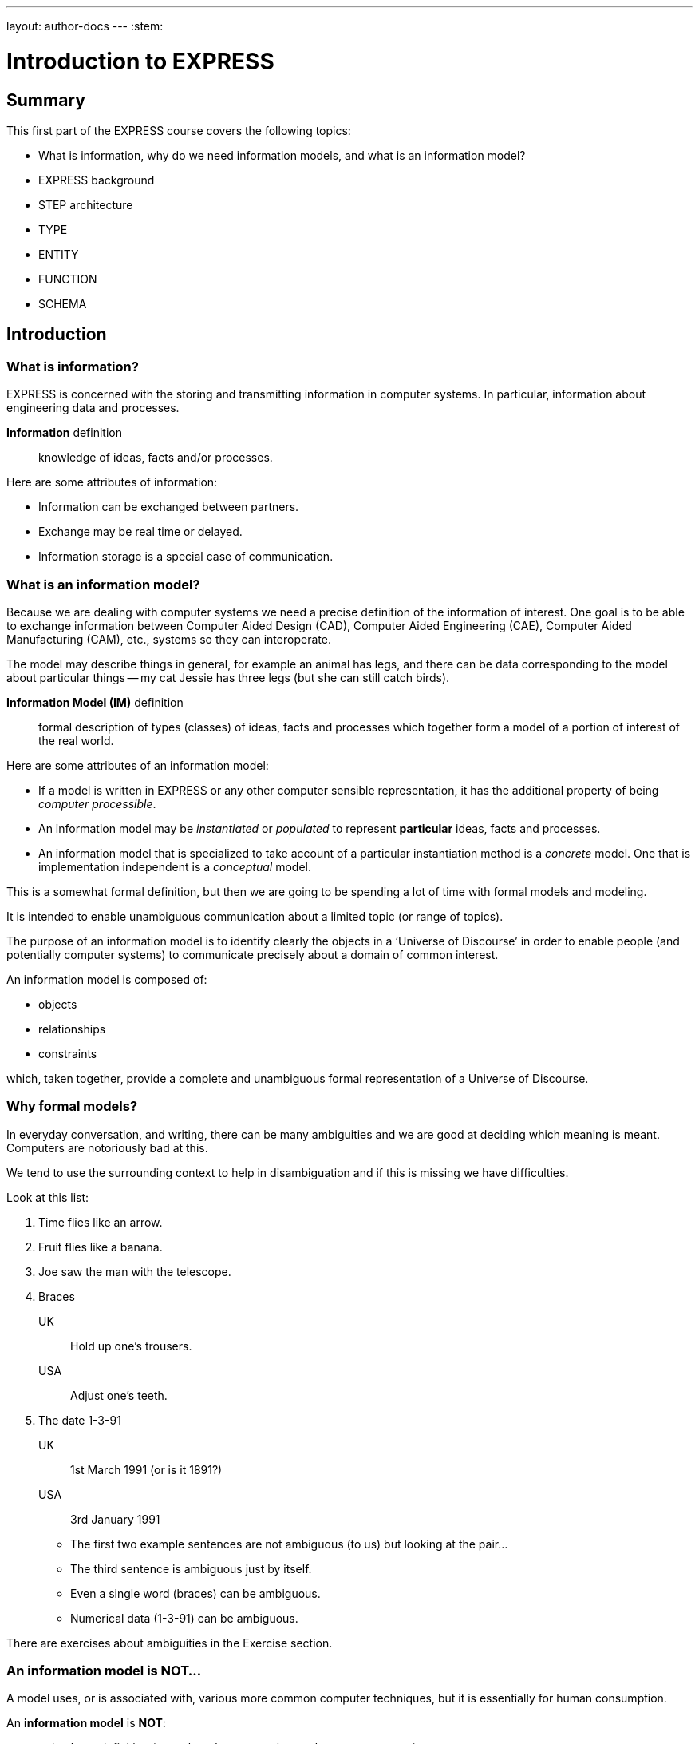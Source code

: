 ---
layout: author-docs
---
:stem:

= Introduction to EXPRESS

== Summary

This first part of the EXPRESS course covers the following topics:

* What is information, why do we need information models, and
what is an information model?
* EXPRESS background
* STEP architecture
* TYPE
* ENTITY
* FUNCTION
* SCHEMA

== Introduction

=== What is information?

EXPRESS is concerned with the storing and transmitting information
in computer systems. In particular, information about engineering
data and processes.

*Information* definition:: knowledge of ideas, facts and/or processes.

Here are some attributes of information:

* Information can be exchanged between partners.
* Exchange may be real time or delayed.
* Information storage is a special case of communication.


=== What is an information model?

Because we are dealing with computer systems we need a precise
definition of the information of interest. One goal is to be able to
exchange information between Computer Aided Design (CAD), Computer Aided
Engineering (CAE), Computer Aided Manufacturing (CAM), etc., systems
so they can interoperate.

The model may describe things in general, for example an animal has
legs, and there can be data corresponding to the model about particular
things -- my cat Jessie has three legs (but she can still catch birds).

*Information Model (IM)* definition:: formal description of types
(classes) of ideas, facts and processes which together form a model of a
portion of interest of the real world.

Here are some attributes of an information model:

* If a model is written in EXPRESS or any other computer sensible
representation, it has the additional property of being
_computer processible_.

* An information model may be _instantiated_ or _populated_ to
represent *particular* ideas, facts and processes.

* An information model that is specialized to take account of a particular
instantiation method is a _concrete_ model. One that is implementation
independent is a _conceptual_ model.


This is a somewhat formal definition, but then we are going to
be spending a lot of time with formal models and modeling.

It is intended to enable unambiguous communication about a limited
topic (or range of topics).

The purpose of an information model is to identify clearly the objects in a
'`Universe of Discourse`' in order to enable people (and potentially computer
systems) to communicate precisely about a domain of common interest.

An information model is composed of:

* objects
* relationships
* constraints

which, taken together, provide a complete and unambiguous formal
representation of a Universe of Discourse.


=== Why formal models?

In everyday conversation, and writing, there can be many ambiguities
and we are good at deciding which meaning is meant. Computers are
notoriously bad at this.

We tend to use the surrounding context to help in disambiguation
and if this is missing we have difficulties.

Look at this list:

. Time flies like an arrow.
. Fruit flies like a banana.
. Joe saw the man with the telescope.
. Braces
+
--
UK:: Hold up one's trousers.
USA:: Adjust one's teeth.
--
. The date 1-3-91
+
--
UK:: 1st March 1991 (or is it 1891?)
USA:: 3rd January 1991
--

* The first two example sentences are not ambiguous (to us) but
looking at the pair...
* The third sentence is ambiguous just by itself.
* Even a single word (braces) can be ambiguous.
* Numerical data (1-3-91) can be ambiguous.

There are exercises about ambiguities in the Exercise section.


// begin notes

=== An information model is NOT...

// We are interested in computer based/processible information models.

A model uses, or is associated with, various more common computer
techniques, but it is essentially for human consumption.

// end notes

An *information model* is *NOT*:

* a database definition (even though terms such as _schema_ are
common)
* a data structure definition (even though data instances of the model
could be structured)
* a program (even though procedural code and algorithms may be in
the model).

A populated instance of an IM may be maintained using DB or similar
technologies. IM constraints are often implemented via programmatic code.


=== Description methods of information models

Historically, formal information models have been specified using
either a written (lexical) language or using a graphical (drawings)
language.

The graphic constructs are usually boxes and lines connecting the boxes,
together with some annotations on the diagram.

A graphical model can easily be the size of a wall, which might cause
difficulties if you want to put one in a report.

An Information Model may be described:

Textually:: using a formally defined lexical language. Examples include
EXPRESS, IISyCL (Integrated Information Systems Constraint Language), VDM
(Vienna Development Method), etc.

Graphically:: using an iconic or diagrammatic language such as EXPRESS-G,
IDEF1X, OMT, UML, etc.


NOTE: Supplementing textual models with diagrams can help the reader's
understanding. Graphical models nearly always require supplemental text for
completeness.


// begin notes
////
== EXPRESS Development

////
// end notes

== Background on EXPRESS

=== EXPRESS development

EXPRESS developed as an information modeling language to meet the needs of
product data exchange model definition.

It has been used, one way or another, for nearly 40 years!

The original requirement for designing EXPRESS was for use in specifying
industry and international standards.

Other modeling techniques were reviewed but did not have the power
that was felt to be needed, in particular constraint specifications.
Also the languages were basically graphical although there were some
proprietary lexical adjuncts.

Here's a brief early history of the EXPRESS language:

* The first version, called "`DSL`", was developed under the USAF funded PDDI
program (early 1980s).

* The NBS PDES program reviewed NIAM and IDEF1X. Neither had the power needed.

* NBS PDES started extending EXPRESS.

* STEP mandated all '`Normative`' models to be in EXPRESS.

* EXPRESS and EXPRESS-G specifications published by NBS in the PDES draft, which
eventually was standardized and adopted as ISO 10303-11.

* Language still evolving.


=== EXPRESS standardization

EXPRESS has been formally approved as an International Standard by ISO, as ISO 10303-11,
"_Industrial automation systems and integration -- Product data representation and exchange --
Part 11: Description method: The EXPRESS language reference manual_"

* The first edition was formally approved and published in 1994.

* The second edition was published in 2004.

The language is subject to ongoing review within STEP and by other users.

International public review as part of ISO standardization:

Early 1989:: ISO Draft Proposal ballot
Mid 1991:: ISO Committee Draft ballot
Oct 1991:: Ballot successful -- Draft International Standard status.
Mid 1993:: Approved for registration as an International Standard
(ISO 10303 Part 11).
End 1994:: Published as International Standard ISO 10303-11:1994.
End 2003:: Edition 2 approved as an International Standard.
2004:: Published as International Standard ISO 10303-11:2004.


== Comparing modelling languages

=== EXPRESS is a data modelling language

Most modeling languages are graphical, which is inherently limiting.

For data modeling, most languages are targeted towards Relational Databases.
Examples include IDEF1X, Shlaer-Mellor, Extended Entity-Relation.

UML is for modeling an object-oriented program. EXPRESS is for modeling
data and naturally moved to an OO perspective (it was developed by practising
engineers as user, not by computer scientists).

.Modelling language comparison
[cols="a,a,a,a",options="header"]
|===
| | Characteristic | EXPRESS    | Others
.9+h| Modeling
| Form                | Programmatic     | Graphics
| Flavor              | Object-oriented  | Relational
| Objects             | ✓                |  ✓
| Relationships       | ✓                |  ✓
| Attributes          | ✓                |  ✓
| Derived Attributes  | ✓                |
| Domain              | Entity + Type    | Entity
| Sequencing          | ✓                |
| Cardinalities       | Any              | Limited
.3+h| Constraints
| Domain              | Any              | Limited
| Roles               | Any              | Limited
| Categorization      | Broad            | Limited
.3+h| Miscellaneous
| Multi-page          | ✓                | Some
| Algorithms          | ✓                |
| Scoping             | ✓                |

|===


=== Graphical models

Graphic models are excellent for group explanations and work.
They are easy to follow and develop with the support of multiple
drawing tools and CAD programs.

There are some downsides, however:

* they bring a lot of space to the board,
+
NOTE: Very good for group work -- sketch on blackboard, but soon run
out of space on the board. I have seen complete models that can
take up a whole wall even with small print.

* the model development may be superficial (even when it looks right),
+
NOTE: It's difficult to check a model except by eyeballing it. It's been
a general experience over several decades of going from flowcharts to
program code that many details get missed.

* and they are not computer processable.
+
NOTE: It is difficult to formally specify a graphical language.

NIAM and IDEF1X are both graphical languages for modeling relational
databases.


=== Textual models

Text languages (also called "lexical langauges") for modeling can be formally
defined, both syntax and much of the semantics. This means that they can be made
computer processable and so can be automatically checked for correctness
(syntax) and completeness.

They can represent a variety of modeling approaches, from mathematical
or logical schemes to things more readily understood.

They can include a programming language so constraints can be expressed
in terms of a process as well as in terms of rules and regulations.

They provide opportunities for models to be manipulated, for example
automatically developing test cases or checking that data conforms to the
model.

In short, textual models have the following pros and cons.

Pros:

* Good formal definition or mathematical support.
* Supports complex constraints and rules.
* Computer processible.
* Syntax and semantic checking.
* Potential for automatic implementation (for model simulation and test).

Cons:

* May be non-intuitive (e.g logic based methods).


== Introduction to EXPRESS

=== Textual with graphical modelling

EXPRESS is a language family for representing an information model.

EXPRESS started as a single lexical language but has since expanded
into a family of languages, including EXPRESS-G, its graphical language.

EXPRESS has the following attributes:

* Computer processable.
* Provides a superset of NIAM and IDEF1X representation capabilities.
* Exhibits an object oriented flavor.
* Has several aspects (subsets)

It was developed by a small group (about 4 at any given time) for
modeling the kinds of information used in engineering. CAD models, blueprints,
mechanisms, engineering sign-off, and so on.

There were releases every quarter to a user group of about 50, who were full
of their own suggestions and merrily changed the language in between times.

In the first years there were no compilers (the language was changing too
rapidly) so there were no technical constraints -- every use of the language
was perfect, no bugs, no complaints!

One of the strengths of EXPRESS is that it much of it was developed by the
end users.

NOTE: The end user focus is also probably its major weakness as its initial
coherence sank under the weight.


// begin notes

=== Aspects of EXPRESS

* Implementation independent. EXPRESS supports the modeling of things and
relationships in an implementation independent manner. +
+
The principal elements of EXPRESS are for representing things
and the relationships between things (and as far as EXPRESS is concerned,
a relationship is a thing). Groups of strongly related things can be
collected together.

* Algorithms for arbitrary constraint specifications. EXPRESS includes a
Pascal-like programming language for specifying complex constraints.

* Modeling of implementation dependent data structures. EXPRESS is a conceptual
modeling language, so puts no restrictions on the number of characters in a
name, and arithmetic is infinitely precise.

* Graphical form. EXPRESS-G is the graphical form of EXPRESS, which is a subset
of the lexical language.

* Instantiation format. EXPRESS-I is a lexical language for displaying
data (instances) that correspond to the concepts in EXPRESS.

* Transformation form. EXPRESS-X is a lexical language that allows specification
of desired changes to an EXPRESS model and then have them performed.
Transformations principally consist of splitting or merging
things and their relationships.



=== Usage

EXPRESS is widely used in the standards community for formal definition
of data-related concepts.

Some use cases include:

* Definition of the STEP models (hundreds of people from 20+ countries)
* Reverse engineering of DBMS systems
* Software Specification Document for CAD geometry processors
* Electronic standards (VHDL, EDIF, CFI etc)
* European ESPRIT projects
* Data Definition Language for OO databases
* Geological modeling
* Genome modeling

In fact, EXPRESS can also be used to define the syntax, grammar, and semantics
of the EXPRESS language.


== Introduction to STEP

=== History

The story of STEP starts in the mid 1970's with a small group trying to develop
an ANSI standard for geometry data.

At the end of the 70's McAuto (part of McDonnell Douglas) got a contract from
CAM-I (Computer Aided Manufacturing -- International) to develop a standard for
data exchange between solid modeling systems; the result was not well received.

Just after this, Boeing (Walt Braithwaite), GE (Phil Kennicott) and
the then National Bureau of Standards (Roger Nagel) produced IGES --
Initial Graphics Exchange Specification for data exchange between CAD
(Computer Aided Drawing) systems. This was reluctantly implemented by the
major CAD vendors and rapidly became the ANSI Y14.6M standard (the last
section of which was the McAuto work). Then came a proliferation of standards.

As IGES was not written in France, the French published their "SET" standard.
CAM-I still wanted a solid model data exchange mechanism and came up with
the XBF ("Experimental Boundary File"), an extension of IGES, which itself
was going through several
expansions. The Germans produced VDAFS specifically for sculptured surfaces
as used for car bodies. The XBF work moved under the IGES umbrella and became
ESP (Experimental Solids Proposal).

The USAF gave McDonnell Douglas a 2 part contract to:

* (a) for a small amount of money, determine if IGES met USAF (and industry)
  requirements and if it did not;
* (b) for a large amount of money, develop something that did.

Unsurprisingly, they determined that IGES was unsuitable and so came up with
the PDDI standard. There was also yet another effort going on in Europe
called the CAD*I project funded under the ESPRIT program.

IGES was experiencing growing pains and it seemed sensible to make a fresh
start. Boeing (Kal Brauner and Dave Briggs) proposed PDES -- Product Data
Exchange Standard based on the best work from the US. In particular, they
strongly urged that it should have a formal basis.

Somehow the international community got together and demanded just one
standard -- STEP, Standard for the Exchange of Product Model Data, to be
based on the technical work from the PDES group.

After a while some countries got upset as they felt that it had become a US
standard (even though most participants were non-US). This dilemma was
eventually resolved by changing the name of PDES to be -- "Product Data Exchange
using STEP" (which some then called Standard for Exchange using PDES).


image::../images/01-pstphist.svg[]


=== STEP standards

The STEP standard, ISO 10303, is really a suite of cooperating standards
each member of which is a _Part_ of ISO 10303.

The Parts are grouped into _series_.

* Parts 11-19 form the _Description Methods_ series,
which include the EXPRESS family.

* Parts 21-29 form the _Implemantation Methods_ series,
defining how to exchange data that corresponds to an EXPRESS model.

* Parts 31-39 form the _Conformance and Testing_ series,
defining how to test STEP implementations.

* Parts 41-99 form the _Resources_ series, which define
an integrated set of application independent EXPRESS information models
for product descriptions.

* Parts 201+ form the _Application Protocol_ (AP) series,
which specify application dependent information models for the purposes
of data exchange.


image::../images/01-pstpover.svg[]


=== STEP architecture

==== General

The STEP architecture is centered around the Integrated Resource
Models (IRs), which are defined using EXPRESS.

An Application Protocol (AP) is a subset of the IRs. It includes an EXPRESS
model mapped from the EXPRESS models in the IRs.

The implementation methods, called Level 1, Level 2, and so on, are exchange
mechanisms for data that corresponds to an EXPRESS model. They essentially
consist of a mapping from EXPRESS to a data representation.

As far as a typical end user is concerned, the IRs are invisible and there
are APs and exchange levels.


.STEP architecture
image::../images/01-pstparch.svg[]


==== Level 1 exchange

Level 1 data exchange is file-based. Get your CAD system to create a
STEP data file then archive it and/or send it to someone else (to read into
their CAD system).

.STEP level 1 exchange
image::../images/01-plevel1.svg[]


==== Level 2 exchange

Level 2 data exchange is memory-based. Get your CAD system to create a
(temporary) STEP database which you can then query and change. The data
can be written to a file for Level 1 use. At the end of the session
the STEP database is no longer available.

.STEP level 2 exchange
image::../images/01-plevel2.svg[]


==== Level 3 exchange

Level 3 data exchange is database-based. The STEP data is maintained
in a (permanent) shared database. STEP level 1 files can be written and read
by the database.

.STEP level 3 exchange
image::../images/01-plevel3.svg[]


// begin notes

==== Procedural exchange

This allows not only data, but also commands (and their results)
to be passed into and out of a CAX program in a standardised manner.

For example, instead of inserting the data representing, say, a block with
a hole in it, tell the system to create a block, put a hole in it, and then
perhaps move it to another position. The end result in terms of data values
can be the same but the route is very different.


.STEP procedural exchange
image::../images/01-pfilproc.svg[]


==== Level 4 Exchange

This was the vision when STEP started -- intelligent knowledgebases as
an exchange mechanism.

The vision has faded.

The majority of STEP implementations are Level 1 (file exchange).
Internally, though, they are implemented using a Level 2 or 3 architecture.


.STEP level 4 exchange
image::../images/01-plevel4.svg[]


== Basic EXPRESS

=== EXPRESS primitives

These, plus literals, are the fundamental '`things`' of the EXPRESS language.

Simple types::
Number, Integer, Real, Binary, String, Boolean (T/F), Logical (T/F/U)

Structural types::
Schema, Entity, Rule, Function, Procedure, Type (Defined, Select, Enumeration)

Aggregations (collection of things)::
Array, Set, List, Bag

Procedural language::
A Pascal-like, imperative programming language.

NOTE: These are later described in detail.


=== Simple types

==== Number types

* NUMBER is any kind of number with any value.
* REAL is a decimal kind of NUMBER.
* INTEGER is an integer kind of NUMBER and is a kind of REAL number.

Specifically, `n : NUMBER` has the following '`subtypes`':

* `i : INTEGER`
* `r : REAL`

The numbers have infinite precision and can be as large or small
as you like.

The procedural language lets you perform operations on NUMBERs.

These types may be given a '`precision`'. E.g `REAL(6)`

Various operations such as stem:[+, -, //, ">="], etc. may be
applied to these types.

==== Logical and boolean types

EXPRESS provides for both 2- and 3-valued logical statements and
expressions.

The procedural language lets you perform operations on logicals.

* `l : LOGICAL` has values `FALSE`, `UNKNOWN`, and `TRUE`,
with `FALSE < UNKNOWN < TRUE`.

* `b : BOOLEAN` is a '`subtype`' of `LOGICAL` having values of
`FALSE` and `TRUE` only.

Comparisons on Booleans and Logicals can be performed
(e.g stem:[=], stem:[<], stem:[<=], stem:[<>], etc.).

Other operations include `NOT`, `AND`, `OR`, `XOR`.

==== String and binary

A STRING is any sequence of any number of characters:

* `s : STRING` - a sequence of characters

A BINARY is a specialisation of a STRING as it is limited to the digits 0 and 1:

* `bin : BINARY` - a sequence of bits (0s and 1s)

The procedural language lets you perform operations (concatenation,
subsetting and comparison) on strings.

These may be dynamic or fixed with a maximum size.

.STRING can be of a fixed size
[example]
`STRING(6) FIXED`

These types may be concatenated and compared, and subsets addressed via
indexing.

.STRING types can be concatenated, compared and substrings addressed via indexing
[example]
====
[source]
----
s1 : STRING := 's';
s2 : STRING := 'its';
.....
s1 := s1 + s2;
IF s1[2:3] = 'it' THEN ...
----
====


=== Aggregations

Aggregations are collections of things. A collection may be ordered or
unordered, and fixed or expandible in size, and with or without duplicates.

General form is `AGGR [L:H] OF ...` where L and H are the Low and High
bounds respectively (stem:[H >= L]), and containing N elements. Bags, Lists and
Sets may have an indefinite high bound denoted by '`?`' character.

ARRAY:: Ordered collection of elements.
Satisfies constraint stem:[N = (H-L+1)].

BAG:: Unordered collection with possibly duplicate elements.
Satisfies constraint stem:[L <= N <= H " where " L >= 0].


LIST:: Ordered collection with possibly duplicate elements.
Satisfies constraint stem:[L <= N <= H " where " L >= 0].

SET:: Unordered collection with no duplicate elements.
Satisfies constraint stem:[L <= N <= H " where " L >= 0].

NOTE: `LIST [L:H] OF UNIQUE ...` is used for an ordered collection
with no duplicates.


=== Types

A TYPE is a user-defined extension to the EXPRESS-defined simple types
and aggregations. Every TYPE has a name chosen by the user.

These are the available TYPEs:

Defined type `TYPE`:: A '`renaming`' of a simple type or aggregation.
+
.Example of using ENUMERATION
[example]
====
----
TYPE volume = REAL; END_TYPE;
----
====

Selection `SELECT`:: A selection among some types.
+
.Example of using ENUMERATION
[example]
====
----
TYPE choose = SELECT(a,b,c); END_TYPE;
----
====

Enumeration `ENUMERATION`:: An ordered set of values represented by names.
+
.Example of using ENUMERATION
[example]
====
----
TYPE enum = ENUMERATION OF (up, down);
END_TYPE;
----
====

.Example of an aggregation of an aggregation
[example]
====
[source]
----
TYPE things = SET [1:?] OF
              LIST [1:?] OF thing;
END_TYPE;
----

"things" illustrates an aggregation of an aggregation.
====

// .Example of using an ENUMERATION
// [example]
// ====
// [source]
// ----
// TYPE gender = ENUMERATION OF
//               (male, female);
// END_TYPE;
// ----

// "gender" is an ENUMERATION because the possibilities (except for some
// pathological cases) are known.
// ====

.Example of an ENUMERATION with limited scope
[example]
====
[source]
----
TYPE hair_type = ENUMERATION OF
                 (blonde, black, bald);
END_TYPE;
----

"hair_type" is not a particularly good example, but it does imply
a limited scope for the model.
====

.Example of a SELECT between two alternatives
[example]
====
[source]
----
TYPE choose_thing = SELECT
                    (thing1, thing2);
END_TYPE;
----

"choose_thing" is a selection between two alternatives.
====


[source]
----
TYPE date = ARRAY [1:3] OF INTEGER;
END_TYPE;
----


=== Entity

==== General

An ENTITY is a user defined object, representing an object of interest in the
model of the Universe of Discourse. Simply put, an ENTITY represents some thing.

It has various components which will be described. Every ENTITY has a
user-defined name.

The characteristics (properties) of an entity are defined in terms of data
(attributes) and behaviour (constraints).

An entity may `inherit`' properties from another entity.

==== Attributes

An attribute is some kind of data element that helps characterize the ENTITY.
An attribute consists of a user-defined name and a specification of the
kind of data.

The kind of data may be a (collection of) simple types, TYPEs or ENTITYs.

Attributes are either _explicit_ or _derived_.

[source]
----
ENTITY circle;
  center : point;
  radius : length;
DERIVE
  perimeter : length := 2.0*PI*radius;
END_ENTITY;

TYPE length = REAL; END_TYPE;
----

The data for calculating a derived attribute must be accessible from
the entity.

==== Constraints

Constraints limit the kind and/or values of the attributes' data.

Attribute values within entity instances may be constrained by either
uniqueness requirements or by domain rules (WHERE clauses). These apply to
_every_ instance of the entity.

[source]
----
ENTITY circle;
  center : point;
  radius : length;
UNIQUE
  un1 : center, radius;
WHERE
  pos_rad : radius > 0.0;
END_ENTITY;
----

A WHERE (domain) rule fails if it evaluates to `FALSE`.

UNIQUE:: In this case no two circles can have the same center AND radius.

WHERE:: Expresses logical expressions. In this case
the radius must be positive length.


==== Example ENTITY

[source]
----
ENTITY person;
  first_name : STRING;
  last_name  : STRING;
  nickname   : OPTIONAL STRING;
  ss_no      : INTEGER;
  sex        : gender;
  spouse     : OPTIONAL person;
  children   : SET [0:?] OF person;
UNIQUE
  un1 : ss_no;
WHERE
  w1 : (EXISTS(spouse) AND sex <> spouse.sex)
       OR NOT EXISTS(spouse);
END_ENTITY;
----

* The attributes are those things of interest about a person.

* Not everyone has a nickname.

* Not everyone has a spouse.

* No two people have the same social security number.

* The WHERE rule states that if someone has a spouse then the spouse must
be of the opposite sex.


==== Subtyping

A Subtype ENTITY is a special kind of its supertype(s).

Subtypes inherit their properties of their Supertypes.

[source]
----
ENTITY natural_number;
  value : INTEGER;
END_ENTITY;

ENTITY odd_number
  SUBTYPE OF (natural_number);
  ...
END_ENTITY;

ENTITY prime_number
  SUBTYPE OF (natural_number);
  ...
END_ENTITY;
----

Forgetting about Cantor and degrees of infinity:

* There are fewer odd numbers than there are natural numbers.
* There are fewer prime numbers than there are natural numbers.


=== Function

`FUNCTION` is used for constraint definition and for derived attributes.

[source]
----
FUNCTION subset(sub,super :
         AGGREGATE OF GENERIC) : BOOLEAN;

  IF (SIZEOF(sub) > SIZEOF(super)) THEN
    RETURN(FALSE);
  END_IF;
  REPEAT i := 1 TO SIZEOF(sub);
    IF (sub[i] IN super) THEN
      super := super - sub[i];
    ELSE
      RETURN(FALSE);
    END_IF;
  END_REPEAT;
  RETURN(TRUE);

END_FUNCTION;
----

The particular example takes two aggregations and returns either
TRUE or FALSE depending on whether or not the first is a subset of
the second (i.e., every member of "sub" is also in "super").


=== Predefined Functions

EXPRESS includes a variety of predefined functions.

These include:

* Mathematical (e.g ABS, SIN, SQRT etc)
* Aggregation sizes (e.g LOBOUND, HIBOUND, SIZEOF, LENGTH)
* Number/String conversion (FORMAT, VALUE)
* EXISTS(V) checks for existance of OPTIONAL attribute V.
* NVL(ATTR; SUBS) if ATTR has a value, then ATTR is returned,
else SUBS is returned.
* TYPEOF(V) returns the set of types of V.
* USEDIN(T; R) takes an entity T and its role R that it plays in other
entities and returns each entity instance that uses T in role R.

NOTE: There is more on these later in the course.

=== Constants

EXPRESS includes the mathematical constants stem:[Pi] and stem:[e] (to infinite
precision).

You can also define your own constants, but this is not often done.

* Some predefined constants (PI, e).
* User-defined constants
+
--
[source]
----
CONSTANT
  thousand : NUMBER := 1000;
  million  : NUMBER := thousand**2;
  origin   : point := point(0.0, 0.0);
END_CONSTANT;
----
--


=== Schema

A `SCHEMA` contains the objects, relationships and constraints for a
particular domain of interest.

Schemas provide a mechanism for partitioning the '`real world`' into
relevant domains.
An EXPRESS model may contain more than one Schema.

NOTE: Where multiple Schemas are used there is normally one '`main`' schema
and n '`subsidiary`' schemas.

TYPE, ENTITY, FUNCTION definitions are contained within a SCHEMA.

The minimum EXPRESS model consists of a single empty SCHEMA.
A model usually consists of more than one SCHEMA.

There must be well defined limits to the domain represented via a Schema
-- a single Schema should not be used to describe two different
domains of interest.

NOTE: From within a SCHEMA, you can get at anything in any other SCHEMA
(there is no way to '`hide`' something).

.Example of a SCHEMA
====
[source,expresslang]
----
SCHEMA main;
  REFERENCE FROM sub1 ...
  -- types, entities, rules, etc.
END_SCHEMA;

SCHEMA sub1;
  -- types, entities, rules, etc.
END_SCHEMA;
----
====


== Conclusion

EXPRESS is:

* A powerful object-oriented information modeling language:

** Primary form is a computer processable text language.
** EXPRESS-G as a graphical subset.
** EXPRESS-I as an instantiation form
** EXPRESS-X transformation specification

* A language standardized at ISO.
* Normative STEP information models.
* Widely used in the modeling communities.
* Software tools available.
